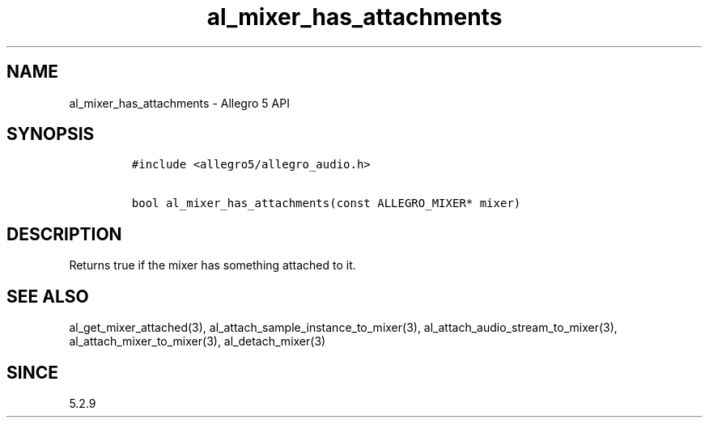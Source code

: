 .\" Automatically generated by Pandoc 3.1.3
.\"
.\" Define V font for inline verbatim, using C font in formats
.\" that render this, and otherwise B font.
.ie "\f[CB]x\f[]"x" \{\
. ftr V B
. ftr VI BI
. ftr VB B
. ftr VBI BI
.\}
.el \{\
. ftr V CR
. ftr VI CI
. ftr VB CB
. ftr VBI CBI
.\}
.TH "al_mixer_has_attachments" "3" "" "Allegro reference manual" ""
.hy
.SH NAME
.PP
al_mixer_has_attachments - Allegro 5 API
.SH SYNOPSIS
.IP
.nf
\f[C]
#include <allegro5/allegro_audio.h>

bool al_mixer_has_attachments(const ALLEGRO_MIXER* mixer)
\f[R]
.fi
.SH DESCRIPTION
.PP
Returns true if the mixer has something attached to it.
.SH SEE ALSO
.PP
al_get_mixer_attached(3), al_attach_sample_instance_to_mixer(3),
al_attach_audio_stream_to_mixer(3), al_attach_mixer_to_mixer(3),
al_detach_mixer(3)
.SH SINCE
.PP
5.2.9

